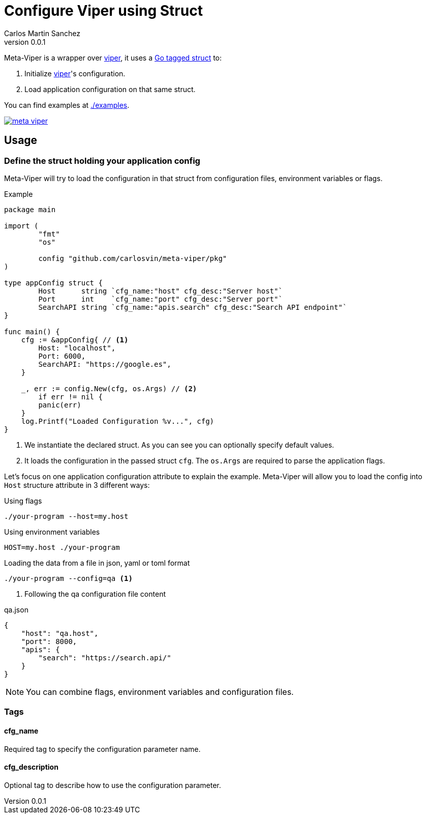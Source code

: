 = Configure Viper using Struct
Carlos Martin Sanchez
v0.0.1

:viper: https://github.com/spf13/viper[viper,window=_blank]
:go: https://golang.org/[golang,window=_blank]
:go-tagged-struct: https://golang.org/ref/spec#Tag[Go tagged struct,window=_blank]

Meta-Viper is a wrapper over {viper}, it uses a {go-tagged-struct} to: 

1. Initialize {viper}'s configuration.
2. Load application configuration on that same struct.

You can find examples at link:./examples[./examples].

image:https://pkg.go.dev/badge/github.com/carlosvin/meta-viper[link="https://pkg.go.dev/github.com/carlosvin/meta-viper"]


== Usage

=== Define the struct holding your application config

Meta-Viper will try to load the configuration in that struct from configuration files, environment variables or flags.

.Example
[source,go]
----
package main

import (
	"fmt"
	"os"

	config "github.com/carlosvin/meta-viper/pkg"
)

type appConfig struct {
	Host      string `cfg_name:"host" cfg_desc:"Server host"`
	Port      int    `cfg_name:"port" cfg_desc:"Server port"`
	SearchAPI string `cfg_name:"apis.search" cfg_desc:"Search API endpoint"`
}

func main() {
    cfg := &appConfig{ // <1>
        Host: "localhost", 
        Port: 6000, 
        SearchAPI: "https://google.es",
    } 
    
    _, err := config.New(cfg, os.Args) // <2>
	if err != nil {
        panic(err)
    }
    log.Printf("Loaded Configuration %v...", cfg)
}
----
<1> We instantiate the declared struct. As you can see you can optionally specify default values.
<2> It loads the configuration in the passed struct `cfg`. The `os.Args` are required to parse the application flags.

Let's focus on one application configuration attribute to explain the example. Meta-Viper will allow you to load the config into `Host` structure attribute in 3 different ways:

.Using flags
[source,bash]
----
./your-program --host=my.host
----

.Using environment variables
[source,bash]
----
HOST=my.host ./your-program
----

.Loading the data from a file in json, yaml or toml format
[source,bash]
----
./your-program --config=qa <1>
----
<1> Following the qa configuration file content

.qa.json
[source,json]
----
{
    "host": "qa.host",
    "port": 8000,
    "apis": {
        "search": "https://search.api/"
    }
}
----

NOTE: You can combine flags, environment variables and configuration files.

=== Tags

==== cfg_name
Required tag to specify the configuration parameter name. 

==== cfg_description
Optional tag to describe how to use the configuration parameter. 
